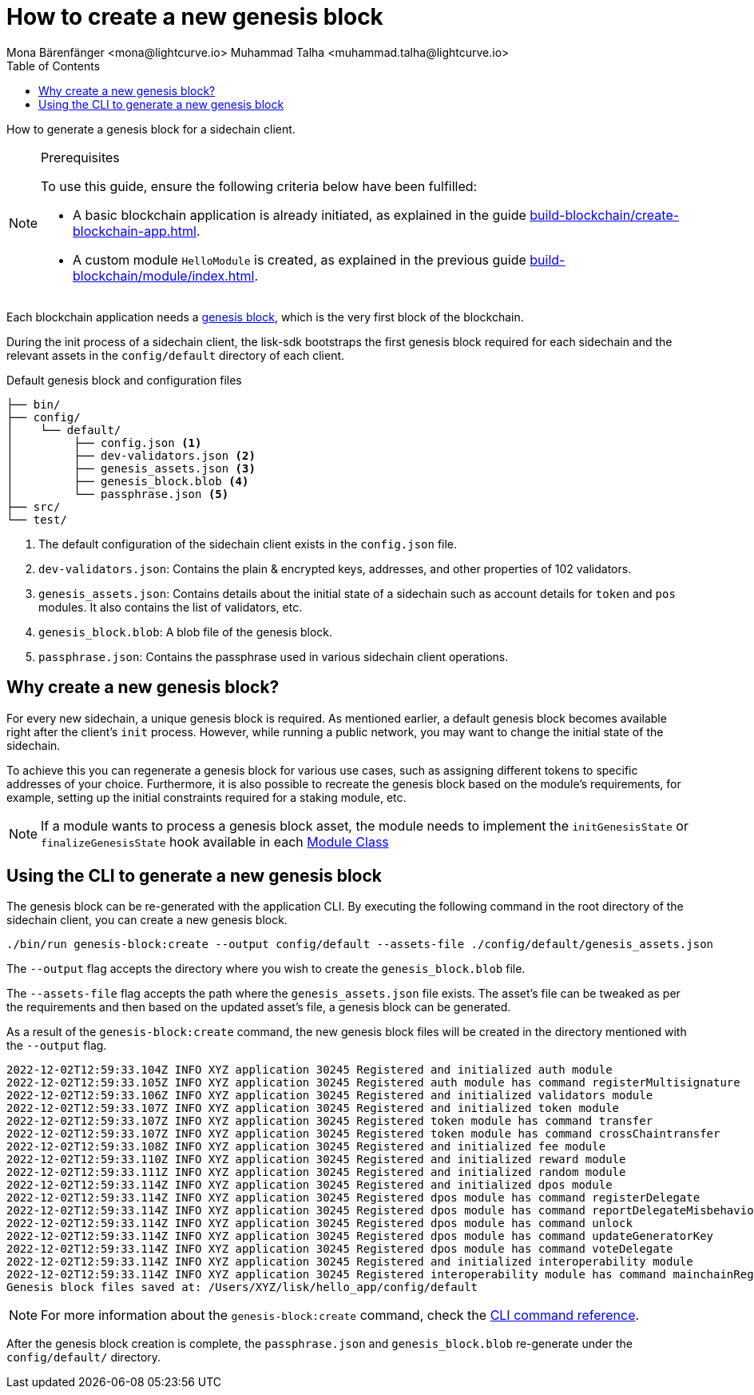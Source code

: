 = How to create a new genesis block
Mona Bärenfänger <mona@lightcurve.io> Muhammad Talha <muhammad.talha@lightcurve.io>
// Settings
:toc:
:idprefix:
:idseparator: -
:docs_sdk: lisk-sdk::
// Project URLs
:url_genesis_block: understand-blockchain/blocks-txs.adoc#genesis-block-execution
:url_guides_setup: build-blockchain/create-blockchain-app.adoc
:url_guides_module: build-blockchain/module/index.adoc
:url_references_cli_genesis: {docs_sdk}application-cli.adoc#genesis-blockcreate
:url_guides_module_skeleton: build-blockchain/module/index.adoc#module-skeleton

How to generate a genesis block for a sidechain client.

.Prerequisites
[NOTE]
====
To use this guide, ensure the following criteria below have been fulfilled:

* A basic blockchain application is already initiated, as explained in the guide xref:{url_guides_setup}[].
* A custom module `HelloModule` is created, as explained in the previous guide xref:{url_guides_module}[].
====

Each blockchain application needs a xref:{url_genesis_block}[genesis block], which is the very first block of the blockchain.

During the init process of a sidechain client, the lisk-sdk bootstraps the first genesis block required for each sidechain and the relevant assets in the `config/default` directory of each client.

.Default genesis block and configuration files
----
├── bin/
├── config/
│    └── default/
│         ├── config.json <1>
│         ├── dev-validators.json <2>
│         ├── genesis_assets.json <3>
│         ├── genesis_block.blob <4>
│         └── passphrase.json <5>
├── src/
└── test/
----

<1> The default configuration of the sidechain client exists in the `config.json` file.
<2> `dev-validators.json`: Contains the plain & encrypted keys, addresses, and other properties of 102 validators.
<3> `genesis_assets.json`: Contains details about the initial state of a sidechain such as account details for `token` and `pos` modules. It also contains the list of validators, etc.
<4> `genesis_block.blob`: A blob file of the genesis block.
<5> `passphrase.json`: Contains the passphrase used in various sidechain client operations.

== Why create a new genesis block?
For every new sidechain, a unique genesis block is required. As mentioned earlier, a default genesis block becomes available right after the client's `init` process. However, while running a public network, you may want to change the initial state of the sidechain.

To achieve this you can regenerate a genesis block for various use cases, such as assigning different tokens to specific addresses of your choice. Furthermore, it is also possible to recreate the genesis block based on the module's requirements, for example, setting up the initial constraints required for a staking module, etc.

NOTE: If a module wants to process a genesis block asset, the module needs to implement the `initGenesisState` or `finalizeGenesisState` hook available in each xref:{url_guides_module_skeleton} [Module Class]

== Using the CLI to generate a new genesis block

The genesis block can be re-generated with the application CLI.
By executing the following command in the root directory of the sidechain client, you can create a new genesis block.

[source,bash]
----
./bin/run genesis-block:create --output config/default --assets-file ./config/default/genesis_assets.json
----

The `--output` flag accepts the directory where you wish to create the `genesis_block.blob` file.

The `--assets-file` flag accepts the path where the `genesis_assets.json` file exists.
The asset's file can be tweaked as per the requirements and then based on the updated asset's file, a genesis block can be generated.

As a result of the `genesis-block:create` command, the new genesis block files will be created in the directory mentioned with the `--output` flag.

[source,bash]
----
2022-12-02T12:59:33.104Z INFO XYZ application 30245 Registered and initialized auth module
2022-12-02T12:59:33.105Z INFO XYZ application 30245 Registered auth module has command registerMultisignature
2022-12-02T12:59:33.106Z INFO XYZ application 30245 Registered and initialized validators module
2022-12-02T12:59:33.107Z INFO XYZ application 30245 Registered and initialized token module
2022-12-02T12:59:33.107Z INFO XYZ application 30245 Registered token module has command transfer
2022-12-02T12:59:33.107Z INFO XYZ application 30245 Registered token module has command crossChaintransfer
2022-12-02T12:59:33.108Z INFO XYZ application 30245 Registered and initialized fee module
2022-12-02T12:59:33.110Z INFO XYZ application 30245 Registered and initialized reward module
2022-12-02T12:59:33.111Z INFO XYZ application 30245 Registered and initialized random module
2022-12-02T12:59:33.114Z INFO XYZ application 30245 Registered and initialized dpos module
2022-12-02T12:59:33.114Z INFO XYZ application 30245 Registered dpos module has command registerDelegate
2022-12-02T12:59:33.114Z INFO XYZ application 30245 Registered dpos module has command reportDelegateMisbehavior
2022-12-02T12:59:33.114Z INFO XYZ application 30245 Registered dpos module has command unlock
2022-12-02T12:59:33.114Z INFO XYZ application 30245 Registered dpos module has command updateGeneratorKey
2022-12-02T12:59:33.114Z INFO XYZ application 30245 Registered dpos module has command voteDelegate
2022-12-02T12:59:33.114Z INFO XYZ application 30245 Registered and initialized interoperability module
2022-12-02T12:59:33.114Z INFO XYZ application 30245 Registered interoperability module has command mainchainRegistration
Genesis block files saved at: /Users/XYZ/lisk/hello_app/config/default
----

NOTE: For more information about the `genesis-block:create` command, check the xref:{url_references_cli_genesis}[CLI command reference].

After the genesis block creation is complete, the `passphrase.json` and `genesis_block.blob` re-generate under the `config/default/` directory.